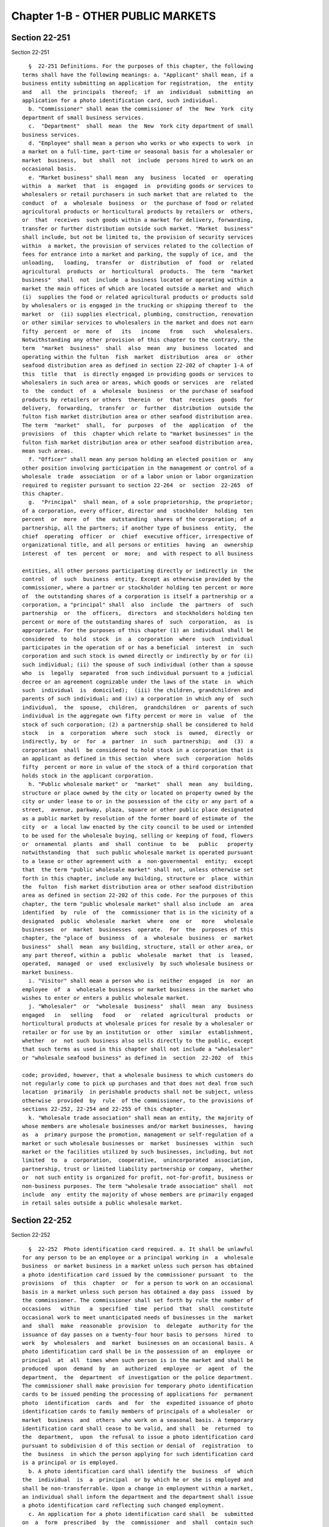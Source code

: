 Chapter 1-B - OTHER PUBLIC MARKETS
==================================

Section 22-251
--------------

Section 22-251 ::    
        
     
        §  22-251 Definitions. For the purposes of this chapter, the following
      terms shall have the following meanings: a. "Applicant" shall mean, if a
      business entity submitting an application for registration,  the  entity
      and   all  the  principals  thereof;  if  an  individual  submitting  an
      application for a photo identification card, such individual.
        b. "Commissioner" shall mean the commissioner of  the  New  York  city
      department of small business services.
        c.  "Department"  shall  mean  the  New  York city department of small
      business services.
        d. "Employee" shall mean a person who works or who expects to work  in
      a market on a full-time, part-time or seasonal basis for a wholesaler or
      market  business,  but  shall  not  include  persons hired to work on an
      occasional basis.
        e. "Market business" shall mean  any  business  located  or  operating
      within  a  market  that  is  engaged  in  providing goods or services to
      wholesalers or retail purchasers in such market that are related to  the
      conduct  of  a  wholesale  business  or  the purchase of food or related
      agricultural products or horticultural products by retailers or  others,
      or  that  receives  such goods within a market for delivery, forwarding,
      transfer or further distribution outside such market. "Market  business"
      shall include, but not be limited to, the provision of security services
      within  a market, the provision of services related to the collection of
      fees for entrance into a market and parking, the supply of ice, and  the
      unloading,   loading,  transfer  or  distribution  of  food  or  related
      agricultural  products  or  horticultural  products.  The  term  "market
      business"  shall  not  include  a business located or operating within a
      market the main offices of which are located outside a market and  which
      (i)  supplies the food or related agricultural products or products sold
      by wholesalers or is engaged in the trucking or shipping thereof to  the
      market  or  (ii) supplies electrical, plumbing, construction, renovation
      or other similar services to wholesalers in the market and does not earn
      fifty  percent  or  more  of   its   income   from   such   wholesalers.
      Notwithstanding any other provision of this chapter to the contrary, the
      term  "market  business"  shall  also  mean  any  business  located  and
      operating within the fulton  fish  market  distribution  area  or  other
      seafood distribution area as defined in section 22-202 of chapter 1-A of
      this  title  that  is directly engaged in providing goods or services to
      wholesalers in such area or areas, which goods or services  are  related
      to  the  conduct  of  a  wholesale  business  or the purchase of seafood
      products by retailers or others  therein  or  that  receives  goods  for
      delivery,  forwarding,  transfer  or  further  distribution  outside the
      fulton fish market distribution area or other seafood distribution area.
      The term  "market"  shall,  for  purposes  of  the  application  of  the
      provisions  of  this  chapter which relate to "market businesses" in the
      fulton fish market distribution area or other seafood distribution area,
      mean such areas.
        f. "Officer" shall mean any person holding an elected position or  any
      other position involving participation in the management or control of a
      wholesale  trade  association  or of a labor union or labor organization
      required to register pursuant to section 22-264  or  section  22-265  of
      this chapter.
        g.  "Principal"  shall mean, of a sole proprietorship, the proprietor;
      of a corporation, every officer, director and  stockholder  holding  ten
      percent  or  more  of  the  outstanding  shares of the corporation; of a
      partnership, all the partners; if another type of business  entity,  the
      chief  operating  officer  or  chief  executive officer, irrespective of
      organizational title, and all persons or entities  having  an  ownership
      interest  of  ten  percent  or  more;  and  with respect to all business
    
      entities, all other persons participating directly or indirectly in  the
      control  of  such  business  entity. Except as otherwise provided by the
      commissioner, where a partner or stockholder holding ten percent or more
      of  the outstanding shares of a corporation is itself a partnership or a
      corporation, a "principal" shall  also  include  the  partners  of  such
      partnership  or  the  officers,  directors  and stockholders holding ten
      percent or more of the outstanding shares of  such  corporation,  as  is
      appropriate. For the purposes of this chapter (1) an individual shall be
      considered  to  hold  stock  in  a  corporation  where  such  individual
      participates in the operation of or has a beneficial  interest  in  such
      corporation and such stock is owned directly or indirectly by or for (i)
      such individual; (ii) the spouse of such individual (other than a spouse
      who  is  legally  separated  from such individual pursuant to a judicial
      decree or an agreement cognizable under the laws of the state  in  which
      such  individual  is  domiciled);  (iii) the children, grandchildren and
      parents of such individual; and (iv) a corporation in which any of  such
      individual,  the  spouse,  children,  grandchildren  or  parents of such
      individual in the aggregate own fifty percent or more in  value  of  the
      stock of such corporation; (2) a partnership shall be considered to hold
      stock   in  a  corporation  where  such  stock  is  owned,  directly  or
      indirectly, by  or  for  a  partner  in  such  partnership;  and  (3)  a
      corporation  shall  be considered to hold stock in a corporation that is
      an applicant as defined in this section  where  such  corporation  holds
      fifty  percent or more in value of the stock of a third corporation that
      holds stock in the applicant corporation.
        h. "Public wholesale market" or  "market"  shall  mean  any  building,
      structure or place owned by the city or located on property owned by the
      city or under lease to or in the possession of the city or any part of a
      street,  avenue, parkway, plaza, square or other public place designated
      as a public market by resolution of the former board of estimate of  the
      city  or  a local law enacted by the city council to be used or intended
      to be used for the wholesale buying, selling or keeping of food, flowers
      or  ornamental  plants  and  shall  continue  to  be   public   property
      notwithstanding  that  such public wholesale market is operated pursuant
      to a lease or other agreement with  a  non-governmental  entity;  except
      that  the term "public wholesale market" shall not, unless otherwise set
      forth in this chapter, include any building, structure or  place  within
      the  fulton  fish market distribution area or other seafood distribution
      area as defined in section 22-202 of this code. For the purposes of this
      chapter, the term "public wholesale market" shall also include  an  area
      identified  by  rule  of  the  commissioner that is in the vicinity of a
      designated  public  wholesale  market  where  one  or   more   wholesale
      businesses  or  market  businesses  operate.  For  the  purposes of this
      chapter, the "place of  business  of  a  wholesale  business  or  market
      business"  shall  mean  any building, structure, stall or other area, or
      any part thereof, within a  public  wholesale  market  that  is  leased,
      operated,  managed  or  used  exclusively  by such wholesale business or
      market business.
        i. "Visitor" shall mean a person who is  neither  engaged  in  nor  an
      employee  of  a  wholesale business or market business in the market who
      wishes to enter or enters a public wholesale market.
        j. "Wholesaler"  or  "wholesale  business"  shall  mean  any  business
      engaged   in   selling   food   or   related  agricultural  products  or
      horticultural products at wholesale prices for resale by a wholesaler or
      retailer or for use by an institution or  other  similar  establishment,
      whether  or  not such business also sells directly to the public, except
      that such terms as used in this chapter shall not include a "wholesaler"
      or "wholesale seafood business" as defined in  section  22-202  of  this
    
      code; provided, however, that a wholesale business to which customers do
      not regularly come to pick up purchases and that does not deal from such
      location  primarily  in perishable products shall not be subject, unless
      otherwise  provided  by  rule  of the commissioner, to the provisions of
      sections 22-252, 22-254 and 22-255 of this chapter.
        k. "Wholesale trade association" shall mean an entity, the majority of
      whose members are wholesale businesses and/or market businesses,  having
      as  a  primary purpose the promotion, management or self-regulation of a
      market or such wholesale businesses or  market  businesses  within  such
      market or the facilities utilized by such businesses, including, but not
      limited  to  a  corporation,  cooperative,  unincorporated  association,
      partnership, trust or limited liability partnership or company,  whether
      or  not such entity is organized for profit, not-for-profit, business or
      non-business purposes. The term "wholesale trade association" shall  not
      include  any  entity the majority of whose members are primarily engaged
      in retail sales outside a public wholesale market.
    
    
    
    
    
    
    

Section 22-252
--------------

Section 22-252 ::    
        
     
        §  22-252  Photo identification card required. a. It shall be unlawful
      for any person to be an employee or a principal working in  a  wholesale
      business  or market business in a market unless such person has obtained
      a photo identification card issued by the commissioner pursuant  to  the
      provisions  of  this  chapter  or  for a person to work on an occasional
      basis in a market unless such person has obtained a day pass  issued  by
      the commissioner. The commissioner shall set forth by rule the number of
      occasions   within   a  specified  time  period  that  shall  constitute
      occasional work to meet unanticipated needs of businesses in the  market
      and  shall  make  reasonable  provision  to  delegate  authority for the
      issuance of day passes on a twenty-four hour basis to persons  hired  to
      work  by  wholesalers  and  market  businesses on an occasional basis. A
      photo identification card shall be in the possession of an  employee  or
      principal  at  all  times when such person is in the market and shall be
      produced  upon  demand  by  an  authorized  employee  or  agent  of  the
      department,  the  department  of investigation or the police department.
      The commissioner shall make provision for temporary photo identification
      cards to be issued pending the processing of applications for  permanent
      photo  identification  cards  and  for  the  expedited issuance of photo
      identification cards to family members of principals of a wholesaler  or
      market  business  and  others  who work on a seasonal basis. A temporary
      identification card shall cease to be valid, and shall  be  returned  to
      the  department,  upon  the refusal to issue a photo identification card
      pursuant to subdivision d of this section or denial of  registration  to
      the  business  in which the person applying for such identification card
      is a principal or is employed.
        b. A photo identification card shall identify the  business  of  which
      the  individual  is  a  principal  or by which he or she is employed and
      shall be non-transferrable. Upon a change in employment within a market,
      an individual shall inform the department and the department shall issue
      a photo identification card reflecting such changed employment.
        c. An application for a photo identification card shall  be  submitted
      on  a  form  prescribed  by  the  commissioner  and  shall  contain such
      information  as  the  commissioner  shall  determine  is  necessary   to
      establish  the  identity  and  background  of  the  applicant.  A person
      required by this chapter to possess a photo  identification  card  shall
      inform  the  commissioner  of  any  subsequent  material  change  in the
      information provided on such application, including but not  limited  to
      arrests and/or criminal convictions.
        d.  Notwithstanding  any  other  provision  of this section, where the
      commissioner has reasonable cause to believe that  an  applicant  for  a
      photo  identification  card lacks good character, honesty and integrity,
      the commissioner may require that such applicant  be  fingerprinted  and
      provide  to  the commissioner the information set forth in subdivision a
      of section 22-259 of this  chapter.  The  commissioner  may  thereafter,
      after  notice  and  opportunity  to  be  heard,  refuse to issue a photo
      identification card for the reasons set forth in subdivision b  of  such
      section.
        e. If at any time subsequent to the issuance of a photo identification
      card,  the  commissioner has reasonable cause to believe that the holder
      thereof does not possess good  character,  honesty  and  integrity,  the
      commissioner  may require such person to be fingerprinted and to provide
      the background information required by subdivision a of  section  22-259
      of  this  chapter  and  may,  after  notice and opportunity to be heard,
      revoke such photo identification card  for  the  reasons  set  forth  in
      subdivision b of such section.
    
    
    
    
    
    
    

Section 22-253
--------------

Section 22-253 ::    
        
     
        §  22-253 Registration required for wholesalers and market businesses.
      a. No person shall conduct a wholesale business or a market business  in
      a  public  wholesale  market  unless  such  person  has  registered such
      business with the commissioner and has obtained  a  registration  number
      for   such   business   from  the  commissioner.  Application  for  such
      registration shall be made upon a form prescribed  by  the  commissioner
      containing   such   information  as  the  commissioner  shall  determine
      appropriately identifies and demonstrates the fitness of  the  wholesale
      business  or  market  business.  A  registration  number  shall  not  be
      transferable. A person conducting  a  wholesale  business  or  a  market
      business  shall  not sublease or assign to another person any portion of
      any premises in the market occupied or utilized by such business  unless
      such  proposed  sublessee or assignee has registered with and obtained a
      registration  number  from  the  commissioner.  The  commissioner  shall
      establish by rule a procedure for the preliminary review of registration
      applications  for  businesses  not previously operating in a market that
      are considering the  purchase  of  a  wholesale  business  or  a  market
      business,  and  for the expedited completion of registration review upon
      entry into a  purchase  and  sale  agreement.  A  business  required  to
      register  pursuant  to this section shall inform the commissioner of any
      change in the ownership composition  of  the  business,  the  arrest  or
      criminal  conviction  of  any  principal  of  the business, or any other
      material change in the information  submitted  on  the  application  for
      registration within thirty calendar days thereof.
        b. (i) Notwithstanding any provision of this chapter, the commissioner
      may,  when  there  is reasonable cause to believe that any or all of the
      principals of an applicant  for  registration  lack(s)  good  character,
      honesty  and  integrity, require that such principal(s) be fingerprinted
      and provide to the commissioner the information set forth in subdivision
      a of section 22-259 of this chapter,  and  may,  after  notice  and  the
      opportunity  to  be  heard,  refuse  to  register such applicant for the
      reasons set forth in subdivision b of such section.
        (ii) If at any time subsequent to  the  registration  of  a  wholesale
      business  or  market  business, the commissioner has reasonable cause to
      believe that any or all of the principals of such wholesale business  or
      market  business  do  not possess good character, honesty and integrity,
      the commissioner may require that such principal(s) be fingerprinted and
      provide the background information required by subdivision a of  section
      22-259  of  this chapter and may, after notice and the opportunity to be
      heard, revoke the registration of  such  wholesale  business  or  market
      business for the reasons set forth in subdivision b of such section.
        (iii)  At any time subsequent to the conduct of an investigation of an
      applicant for registration or a registrant pursuant to paragraph (i)  or
      paragraph   (ii)   of   this   subdivision  that  has  produced  adverse
      information, the commissioner may require as a condition of issuance  or
      the  continuance of a registration that the wholesale business or market
      business enter into a contract with an independent auditor  approved  or
      selected  by the commissioner. Such contract, the cost of which shall be
      paid by the registrant, shall provide that the auditor  investigate  the
      activities  of the wholesale business or market business with respect to
      compliance  with  the  provisions  of  this  chapter,  other  applicable
      federal, state and local laws and such other matters as the commissioner
      shall  determine.  The  contract  shall provide further that the auditor
      report the findings of such monitoring and investigation in a manner  to
      be  prescribed  by  the  commissioner  to the commissioner on a periodic
      basis.
        (iv) A  wholesale  business  or  market  business  shall  provide  the
      commissioner  with  notice of at least ten business days of the proposed
    
      addition of a new principal to  such  business  and  shall  provide  the
      commissioner with such information concerning such proposed principal as
      is  set  forth  in the rules promulgated by the commissioner pursuant to
      section  22-266  of  this chapter. The commissioner may waive or shorten
      such period upon a showing  that  there  exists  a  bona  fide  business
      requirement  therefor.  Except  where the commissioner determines within
      such period, based on information available to  him  or  her,  that  the
      addition  of  such  new  principal  may  have  a  result inimical to the
      purposes of this chapter, such wholesaler or  market  business  may  add
      such new principal pending the completion of review by the commissioner.
      Such  wholesale  business  or  market  business  shall  be  afforded  an
      opportunity to demonstrate to the commissioner that the addition of such
      new principal pending completion of such review would not have a  result
      inimical   to   the  purposes  of  this  chapter.  If  the  commissioner
      determines, following completion of such  review,  that  such  principal
      lacks  good  character,  honesty  and  integrity, the registration shall
      cease to be valid if the commissioner determines that such principal has
      failed to divest his or her interest,  or  to  discontinue  his  or  her
      involvement  in  the  business of such business or both, as the case may
      be, within the time period prescribed by the commissioner.
        c. The department shall maintain and publish a list of all wholesalers
      and market businesses that are registered with the commissioner together
      with the registration numbers of such wholesalers and market businesses.
      The department shall make such list available  to  suppliers,  shippers,
      truckers  and  any  member of the public who requests it and shall, upon
      request, verify to suppliers, shippers and truckers whether  a  business
      is currently registered with the commissioner.
    
    
    
    
    
    
    

Section 22-254
--------------

Section 22-254 ::    
        
     
        §  22-254  Conduct  of wholesale businesses and market businesses. The
      commissioner shall establish by rule measures governing the  conduct  of
      wholesale  businesses  and  market  businesses  in  the public wholesale
      markets, including but not limited to: (i) requirements  that  wholesale
      businesses  maintain and supply their registration numbers to suppliers,
      and shippers and truckers; (ii) requirements for the disposal  of  waste
      and  other  sanitary  measures;  (iii) appropriate insurance and bonding
      requirements; (iv) provisions requiring  the  maintenance  of  financial
      statements,  records,  ledgers,  receipts,  bills and such other written
      records as the commissioner  determines  are  necessary  or  useful  for
      carrying  out  the  purposes  of  this  chapter.  Such  records shall be
      maintained for a  period  of  time  not  to  exceed  five  years  to  be
      determined  by  rule  by  the commissioner, provided, however, that such
      rule may provide that the commissioner may, in specific instances at his
      or her discretion, require that records be maintained for  a  period  of
      time exceeding such five years. Such records shall be made available for
      inspection  and  audit  at the request of the commissioner at either the
      registrant's place of business or at the offices of the department;  and
      (v)  such  other  rules  as  he or she deems necessary or appropriate to
      effectuate the provisions of this chapter.
    
    
    
    
    
    
    

Section 22-255
--------------

Section 22-255 ::    
        
     
        §  22-255 Visitor pass. The department or a designee of the department
      shall be authorized to issue a visitor pass as  a  requirement  for  any
      person  to enter a public wholesale market including but not limited to:
      retailers who enter the market to purchase products and their  employees
      and  temporary  employees;  and,  subject  to  the provisions of section
      22-264 of this chapter, officers and business agents of labor unions  or
      organizations  covered  by such section and officers and business agents
      of the affiliates thereof, including international unions,  pension  and
      welfare funds and others. Such pass shall be in a form prescribed by the
      commissioner, may contain a photograph of such person and shall indicate
      the reason the person is visiting the market, whether such person visits
      the market on a regular basis or, in the event that such person does not
      regularly visit the market, the date for which such pass shall be valid.
      The  commissioner  may  provide  for  the  issuance of permanent visitor
      passes to those persons who regularly visit a market, and shall  provide
      for the expeditious issuance of passes at the market entrance to persons
      wishing  to  enter  the  market  on a single or occasional basis. A pass
      shall be in possession of such person at all times when such  person  is
      in  the  market  and  shall be worn and visible in compliance with rules
      promulgated by the commissioner  pursuant  to  section  22-266  of  this
      chapter.  The  department  or,  at  the  direction  of the department, a
      designee of the department, shall be authorized to deny a  visitor  pass
      and  entry  into  a market to any person whose presence may constitute a
      threat to the orderly operation of a market or who has failed to provide
      the identifying information required by the commissioner or the designee
      of the commissioner. The provisions of this section shall not  apply  to
      any  public wholesale market to which access by the public has routinely
      been permitted without control, restriction or other regulation  for  no
      less  than  a  year  directly  preceding  the  effective  date  of  this
      provision; provided, however,  that  the  commissioner  may  apply  such
      provisions   upon   a   determination  that  an  emergency  exists  that
      necessitates the temporary restriction of access to such a  market.  For
      the  purposes of this section, a "designee of the department" shall mean
      an agency of the city or, in  the  discretion  of  the  commissioner,  a
      wholesaler  cooperative or similar organization. Nothing in this section
      shall be construed  to  permit  the  denial  of  a  visitor  pass  to  a
      representative  of  a  labor  union or labor organization solely because
      such person seeks to engage in  the  lawful  exercise  within  a  public
      wholesale  market  of  an activity protected under the provisions of the
      National Labor Relations Act, 29 U.S.C. § 141 et  seq.,  including,  but
      not  limited  to,  the  lawful  picketing  of  a  place of business of a
      wholesale business or market business in connection  with  a  legitimate
      labor  dispute,  except  as may otherwise be prohibited by law. However,
      such person shall not impede any  reasonable  measure  undertaken  by  a
      police  officer  or  authorized  employee  of the department intended to
      control vehicle and pedestrian  traffic  within  such  public  wholesale
      market  or  upon  any  street,  avenue,  parkway, plaza, square or other
      public place designated as  a  public  market.  The  commissioner  shall
      consult  with  the commissioner of labor relations prior to reaching any
      determination that an activity be a representative of a labor  union  or
      organization is not lawful under the National Labor Relations Act.
    
    
    
    
    
    
    

Section 22-256
--------------

Section 22-256 ::    
        
     
        § 22-256 Fees. The commissioner shall by rule establish fees for photo
      identification  cards, for registration and the renewal of registration,
      and for visitor passes  issued  pursuant  to  this  chapter  in  amounts
      sufficient  to  compensate  the  city  for the administrative expense of
      issuance of such photo identification cards,  of  registration  and  the
      inspections  and  other  activities  related thereto, and of issuance of
      visitor passes. Such rule may provide that a designee of the  department
      perform  administrative  functions  related  to  the  issuance  of photo
      identification cards or the issuance of visitor  passes  and  that  such
      designee  may,  with  the approval of the commissioner, impose a fee for
      the performance of such functions. For  the  purposes  of  this  section
      "designee of the department" shall mean an agency of the city or, in the
      discretion  of  the  commissioner,  a  wholesaler cooperative or similar
      organization. Registration pursuant to this chapter shall be  valid  for
      three  years.  A  wholesale  business  or  a  market  business  shall be
      responsible for the payment of any fee  imposed  by  this  section  with
      respect  to an employee of such business or any person seeking to become
      an employee of such business.
    
    
    
    
    
    
    

Section 22-257
--------------

Section 22-257 ::    
        
     
        §  22-257  Liability for violations. a. A wholesale business or market
      business required by this chapter to be registered with the commissioner
      shall be liable for a  violation  committed  by  any  of  its  officers,
      employees  and/or  agents acting within the scope of their employment of
      any of the provisions of this chapter or any rules promulgated  pursuant
      thereto.
        b.  In  any  civil  action  or  administrative  proceeding  against an
      employee of a wholesale business or market business for a  violation  of
      this  chapter  or any rules promulgated pursuant thereto, it shall be an
      affirmative defense that the employee was acting within the scope of his
      or her employment when the action or actions  constituting  the  alleged
      violation  were committed and that such action or actions were committed
      pursuant to an instruction given to  such  employee  by  such  wholesale
      business  or  market  business  or by any principal, officer or agent of
      such business, provided, however, that this  subdivision  shall  not  be
      applicable  to  a  violation of section 22-252 or section 22-262 of this
      chapter and any rules promulgated pursuant thereto.
    
    
    
    
    
    
    

Section 22-258
--------------

Section 22-258 ::    
        
     
        §  22-258  Penalties. a. Except as otherwise provided in subdivision b
      of this section, any person who violates any provision of  this  chapter
      or  any  of  the  rules  promulgated  hereto shall be liable for a civil
      penalty which shall not  exceed  ten  thousand  dollars  for  each  such
      violation.   Such civil penalty may be recovered in a civil action or in
      a  proceeding  before  the  environmental   control   board   or   other
      administrative tribunal of competent jurisdiction.
        b.(i)  Any  person  who  violates  the  requirement  to obtain a photo
      identification card or to  register  a  business  contained  in  section
      22-252  or section 22-253 of this chapter or who violates section 22-262
      of this chapter shall, upon conviction thereof, be subject to a criminal
      fine for each violation of not more than ten thousand dollars  for  each
      day  of  such  violation or by imprisonment not exceeding six months, or
      both; and any such person shall be subject to a  civil  penalty  of  not
      more  than  five  thousand  dollars for each day of such violation to be
      recovered in a civil  action  or  proceeding  before  the  environmental
      control   board   or   other   administrative   tribunal   of  competent
      jurisdiction.
        (ii) The corporation counsel is authorized to commence a civil  action
      on  behalf  of  the the city for injunctive relief to restrain or enjoin
      any violation of this chapter and for civil penalties.
    
    
    
    
    
    
    

Section 22-259
--------------

Section 22-259 ::    
        
     
        §  22-259  Issuance  and  refusal  to  issue  registrations  and photo
      identification cards. a. Where the commissioner has reasonable cause  to
      believe than an applicant for registration pursuant to section 22-253 of
      this  chapter or an applicant for a photo identification card lacks good
      character, honesty and integrity, the commissioner may require that such
      applicant shall: (i) be fingerprinted by a person  designated  for  such
      purpose by the commissioner or the department of investigation and a fee
      shall  be  paid  which  shall  be  submitted to the division of criminal
      justice services and/or the federal  bureau  of  investigation  for  the
      purposes  of  obtaining  criminal  history  records; (ii) provide to the
      commissioner, upon a form prescribed by the commissioner and subject  to
      such  minimum  dollar  thresholds and other reporting limitations as the
      commissioner may establish by rule therein any of  the  following  items
      that  the  commissioner  determines  are  necessary  and  appropriate to
      evaluate the application of  such  applicant  for  registration  or  the
      application  of  such  person for a photo identification card, including
      but not limited to: (a) a listing of the  names  and  addresses  of  any
      persons  having a beneficial interest in the applicant for registration,
      the amount and nature of such interest and the acquisition cost;  (b)  a
      listing  of the names and addresses of all officers, directors, partners
      and stockholders holding more than ten percent of the outstanding shares
      of the business, and of the names and addresses of any manager or  other
      person  who  has  policy  or  financial decision-making authority in the
      business of an applicant for registration; (c) a listing of the  amounts
      in  which  such  applicant  is  indebted,  including  mortgages  on real
      property, and the names and addresses of all persons to whom such  debts
      are  owed;  (d)  a listing of such applicant's real property holdings or
      mortgage or other interest in real property held by such applicant other
      than a primary residence and the names and addresses of all co-owners of
      such interest; (e) a listing of mortgages,  loans,  and  instruments  of
      indebtedness  held  by  such applicant, the amount of such debt, and the
      names and addresses of all such debtors; (f) the name and address of any
      business in which such applicant  holds  an  equity  or  debt  interest,
      excluding any interest in publicly traded stocks or bonds; (g) the names
      and  addresses  of  all persons or entities from whom such applicant has
      received gifts valued at more than one thousand dollars in  any  of  the
      past three years, and the names of all persons or entities excluding any
      organization  recognized  by  the Internal Revenue Service under section
      501(c)(3) of the Internal Revenue Code to whom such applicant has  given
      such gifts in any of the past three years; (h) a listing of all criminal
      convictions, in any jurisdiction, of the applicant; (i) a listing of all
      pending  civil  or  criminal actions to which such applicant is a party;
      (j) a  listing  of  any  determination  by  a  federal,  state  or  city
      regulatory   agency  of  a  violation  by  such  applicant  of  laws  or
      regulations relating to the conduct of the applicant's business;  (k)  a
      listing  of  any criminal or civil investigation by a federal, state, or
      local prosecutorial agency, investigative agency or regulatory agency of
      which the applicant has or should  have  knowledge,  in  the  five  year
      period  preceding  the application, wherein such applicant has: (A) been
      the subject of such investigation, or (B) received a subpoena  requiring
      the  production  of  documents  or  information  in connection with such
      investigation; (l) where applicable, a certification that the  applicant
      has  paid  all  federal,  state,  and  local income taxes related to the
      applicant's business for which the  applicant  is  responsible  for  the
      three  tax  years preceding the date of the application or documentation
      that the applicant is contesting such taxes in  a  pending  judicial  or
      administrative proceeding; (m) a statement authorizing the department to
      verify  with federal, state and local taxing authorities, to the maximum
    
      extent permitted by  law,  the  facts  contained  in  the  certification
      submitted  pursuant  to  subparagraph  (l)  of this paragraph; (n) where
      applicable, the names and addresses of the principals of any predecessor
      wholesale  business  or  market  business of the applicant; and (o) such
      additional information concerning good character, honesty and  integrity
      that  the  commissioner  may  deem appropriate and reasonable; and (iii)
      appear to be interviewed by  the  department  of  investigation  or  the
      department.  The  commissioner  may  require  that fees be paid by or on
      behalf of such applicants to cover the expenses  of  fingerprinting  and
      background  investigations  provided  for in this subdivision as are set
      forth in the rules promulgated pursuant to section 22-266 of this  code.
      A  wholesale  business or a market business shall be responsible for the
      payment of any fee imposed by this section with respect to  an  employee
      of  such  business  or  any person seeking to become an employee of such
      business.
        b. The commissioner may, after notice and the opportunity to be heard,
      refuse to register an applicant or issue a photo identification card  to
      a  person  who  lacks good character, honesty and integrity. Such notice
      shall  specify  the  reasons  for   such   refusal.   In   making   such
      determination, the commissioner may consider, but not be limited to: (i)
      failure  by  such applicant or person to provide truthful information in
      connection with the application; (ii) a pending indictment  or  criminal
      action  against  such  applicant  or person for a crime which under this
      subdivision would provide a basis for the refusal of such  registration,
      or  a  pending civil or administrative action to which such applicant or
      person is a party and which directly relates to the fitness  to  conduct
      the  business  or  perform  the work for which the registration or photo
      identification card is sought, in which cases the commissioner may defer
      consideration of an application until a decision has been reached by the
      court or administrative tribunal before which such  action  is  pending;
      (iii)  conviction  of  such applicant or person for a crime which, under
      article 23-A of the correction law, bears a relationship to the  fitness
      of  such  applicant or person to conduct a business or work in a market;
      (iv) commission of a racketeering activity or association with a  person
      who  has  been  convicted for a racketeering activity when the applicant
      knew or should have known of such activity, including, but  not  limited
      to,  an  offense  listed  in subdivision one of section nineteen hundred
      sixty-one of the Racketeer Influenced and Corrupt Organizations  statute
      (18 U.S.C. § 1961 et seq) or for an offense listed in subdivision one of
      section  460.10  of  the penal law, as such statutes may be amended from
      time to time, or the equivalent offense under  the  laws  of  any  other
      jurisdiction;  (v)  association  with  any  member  or  associate  of an
      organized crime group as identified by a  federal,  state  or  city  law
      enforcement  or investigative agency when the applicant for registration
      or photo identification card knew or should have known of the  organized
      crime associations of such person; (vi) a principal of the applicant was
      a principal in a predecessor wholesale business or market business where
      the  commissioner  would  be  authorized  to  deny  registration to such
      predecessor business pursuant to this subdivision; or (vii) in the  case
      of  an  applicant business, failure to pay any tax, fine, penalty or fee
      related to  the  applicant's  business  for  which  liability  has  been
      admitted  by  the person liable therefor, or for which judgment has been
      entered by a court or administrative tribunal of competent  jurisdiction
      and  such  judgment  has not been stayed. An applicant may submit to the
      commissioner any material or explanation which such  applicant  believes
      demonstrates  that  information  submitted  pursuant to this subdivision
      does not reflect adversely upon the applicant's good character,  honesty
      and integrity.
    
        c.  The  commissioner  may  require  that  an applicant business shall
      submit  such  information  as  the  commissioner  deems   necessary   to
      demonstrate  the  financial  responsibility of such applicant to conduct
      the activity for which such registration is required, and may refuse  to
      register any applicant who has not, in the commissioner's determination,
      demonstrated such financial responsibility.
        d.  The  commissioner  may  refuse  to  register  or  to issue a photo
      identification card to a person when such applicant has knowingly failed
      to  provide  the  information  and/or  documentation  required  by   the
      commissioner  pursuant to this chapter or any rules promulgated pursuant
      thereto or who has otherwise failed to demonstrate eligibility for  such
      registration  or  photo  identification  card  under this chapter or any
      rules promulgated pursuant thereto.
        e. The commissioner may  refuse  to  register  or  to  issue  a  photo
      identification  card to a person when such applicant: (i) was previously
      issued a registration or a photo identification card under this  chapter
      and such registration or card was revoked or not renewed pursuant to the
      provisions  of this chapter or any rules promulgated hereto; or (ii) has
      been determined to have committed any of the acts which would be a basis
      for  the  suspension  or  revocation  of   registration   or   a   photo
      identification  card  pursuant  to this chapter or any rules promulgated
      hereto.
        f. For the purposes of this section: "predecessor  wholesale  business
      or  market  business" shall mean a wholesale business or market business
      in which one or more principals of the applicant were principals in  the
      five  year  period  preceding  the  application;  and,  in  relation  to
      investigations of employees pursuant to section 22-252 of this  chapter,
      the  term "applicant" shall be deemed to apply to employees or agents of
      an applicant for registration.
    
    
    
    
    
    
    

Section 22-260
--------------

Section 22-260 ::    
        
     
        §   22-260   Revocation   or   suspension  of  registration  or  photo
      identification card. In addition to the penalties  provided  in  section
      22-258  of  this  code,  the  commissioner  may revoke a temporary photo
      identification card, and after notice and hearing revoke  or  suspend  a
      registration  issued  pursuant  to  section  22-253 of this chapter or a
      photo identification card when the registrant or its officers, employees
      or agents or a person to whom such photo identification  card  has  been
      issued:  (i)  has  been  found to be in violation of this chapter or any
      rules promulgated pursuant thereto; (ii) has repeatedly failed  to  obey
      lawful orders of representatives of the department; (iii) in the case of
      a person who works in the market and holds an office in a labor union or
      labor  organization,  or in a wholesale trade association, has failed to
      obey a commissioner's order of disqualification from holding such office
      pursuant to subdivision c of section 22-264 or subdivision c of  section
      22-265  of  this  chapter; (iv) has continued to employ a person who has
      failed to obey a commissioner's order of disqualification  from  holding
      office  in  a  labor organization or labor union or a trade association;
      (v) has failed to pay any fines or civil penalties imposed  pursuant  to
      this  chapter  or  the  rules promulgated pursuant hereto; (vi) has been
      found in persistent or substantial  violation  of  any  city,  state  or
      federal  laws,  rules  or regulations regarding the improper handling of
      food, or any laws prohibiting deceptive, unfair, or unconscionable trade
      practices; (vii) has been found by the commissioner, after consideration
      of the factors set forth in subdivision b  of  section  22-259  of  this
      chapter  to  lack good character, honesty and integrity; (viii) has been
      found to have made any false statement or any misrepresentation as to  a
      material  fact  in the application or accompanying papers upon which the
      issuance or renewal of the registration or photo identification card was
      based; or (ix) has failed to notify  the  commissioner  as  required  by
      subdivision  b  of  section 22-252 or subdivision a of section 22-253 of
      this code of any change in the ownership interest  of  the  business  or
      other material change in the information required on the application for
      such  registration  or  photo  identification  card, or of the arrest or
      criminal conviction of the registrant or any of  his  or  her  officers,
      employees or agents of which the registrant had knowledge or should have
      known.  Nothing  in  this  section  shall  be  construed  to  permit the
      revocation of a photo identification card of an employee who is a member
      of a labor union or labor organization solely for the reason  that  such
      person  has  sought  to  engage  in  the lawful exercise within a public
      wholesale market of an activity protected under the  provisions  of  the
      National  Labor  Relations Act, 29 U.S.C. § 141 et seq. The commissioner
      shall consult with the commissioner of labor relations prior to reaching
      any determination that an activity by a representative of a labor  union
      or  labor  organization is not lawful under the National Labor Relations
      Act.
    
    
    
    
    
    
    

Section 22-261
--------------

Section 22-261 ::    
        
     
        § 22-261 Emergency suspension of registration and photo identification
      card.  Notwithstanding  any  other  provision  of  this chapter or rules
      promulgated thereto, the commissioner may, if he or she  has  reasonable
      cause  to  believe that the operation of any business or the presence of
      any person in a public wholesale market creates an  imminent  danger  to
      life  or  property or to the orderly and lawful operation of the market,
      or that there has likely been false or fraudulent information  submitted
      in  an  application made pursuant to this chapter, immediately suspend a
      registration or a permanent photo identification card  without  a  prior
      hearing,  provided  that provision shall be made for an immediate appeal
      of such suspension to a deputy commissioner of the department who  shall
      determine   such   appeal  forthwith.  In  the  event  that  the  deputy
      commissioner upholds the suspension, an opportunity for a hearing  shall
      be  provided  on  an expedited basis, within a period not to exceed four
      business days and the commissioner shall issue a final determination  no
      later  than four business days following the conclusion of such hearing;
      and provided further that the commissioner may, upon  application  by  a
      business  whose registration has been suspended, permit such business to
      remain in the market for such time as is  necessary  to  allow  for  the
      expeditious  sale, consignment or removal of a perishable product if, in
      the commissioner's best judgment, such permission is consistent with the
      orderly operation and safety of the  market.  Nothing  in  this  section
      shall  be  construed  to  permit  the  emergency  suspension  of a photo
      identification card of an employee who is a member of a labor  union  or
      labor  organization solely for the reason that such person is seeking or
      has sought to engage in the lawful exercise within  a  public  wholesale
      market  of an activity protected by the provisions of the National Labor
      Relations Act, 29 U.S.C. §141 et seq.  The  commissioner  shall  consult
      with   the  commissioner  of  labor  relations  prior  to  reaching  any
      determination that an activity by a representative of a labor  union  or
      labor organization is not lawful under the National Labor Relations Act.
    
    
    
    
    
    
    

Section 22-262
--------------

Section 22-262 ::    
        
     
        §   22-262   Surrender   of   registration   certificate   and   photo
      identification  card  and  cessation  of  use  of  registration  number.
      Suspension  or  revocation of a registration shall require the immediate
      surrender to the commissioner of the registration  certificate  and  all
      photo  identification  cards  issued  for  employees  of the registrant.
      Suspension or revocation  of  a  registration  shall  also  require  the
      immediate  cessation  of  use  of  a  registration number. Suspension or
      revocation  of  a  photo  identification  card  or   discontinuance   of
      employment  in  the market shall require the immediate surrender of such
      identification card.  Violation of the provisions of  this  section  may
      result  in  revocation  of the registration or photo identification card
      where such registration or identification card is under suspension or in
      criminal or civil penalties as provided  in  subdivision  b  of  section
      22-258 of this chapter.
    
    
    
    
    
    
    

Section 22-262.1
----------------

Section 22-262.1 ::    
        
     
        §  22-262.1  Seizure;  forfeiture. a. Any police officer or authorized
      officer or employee of the department may, upon service of a  notice  of
      violation or criminal summons upon the owner or operator of a vehicle or
      other  property  or equipment, seize such vehicle or such other property
      or equipment which such police officer or authorized officer or employee
      has reasonable cause to believe is being used in connection with an  act
      constituting  a  violation  of  subdivision  a of section 22-253 of this
      chapter where such vehicle or other  property  or  equipment  is  owned,
      leased  or  rented  by  a  person  subject  to  the  provisions  of such
      subdivision or such vehicle or other property or equipment is owned by a
      person other than an employee and is used directly by a  person  subject
      to  the  provisions  of  such  subdivision.  Any  vehicle,  property  or
      equipment seized pursuant to this subdivision shall  be  delivered  into
      the  custody  of  the  department  or  other appropriate agency. Where a
      notice of violation  has  been  served,  a  hearing  to  adjudicate  the
      violation  underlying the seizure shall be held before the environmental
      control board within five business days after the seizure and such board
      shall render a decision within five business days after  the  conclusion
      of  the  hearing. Where a criminal summons has been served, a hearing to
      adjudicate the violation underlying the seizure shall be held  before  a
      court  of  competent  jurisdiction.  In the event that such court or the
      environmental control board determines that there has been no violation,
      the vehicle, property or equipment that was  seized  shall  be  released
      forthwith  to  the  owner  or any person authorized by the owner to take
      possession of such vehicle, property or equipment.
        b. Except as otherwise provided in subdivision a of  this  section  or
      where  notice  has been given that forfeiture will be sought pursuant to
      paragraph (ii) of subdivision e of this  section,  a  vehicle  or  other
      property  or  equipment seized pursuant to subdivision a of this section
      shall be released upon payment of a fine or civil  penalty  imposed  for
      the  violation  underlying  the  seizure  and  the  costs of removal and
      storage as set forth in the rules of the department. Where an action  or
      a proceeding relating to the violation underlying the seizure is pending
      in  a  court  of  competent jurisdiction or an administrative proceeding
      before the environmental control board, the vehicle or other property or
      equipment shall be released upon posting of a  bond  or  other  form  of
      security sufficient to cover the maximum fine or civil penalty which may
      be imposed for such violation and the costs of removal and storage.
        c.  Where  a  court  of  competent  jurisdiction  or the environmental
      control board makes a finding that the  vehicle  or  other  property  or
      equipment  has  not  been  used in connection with an act constituting a
      violation of subdivision a  of  section  22-253  of  this  chapter,  the
      vehicle  or  other  property or equipment shall be released forthwith to
      the owner or any person authorized by the owner to  take  possession  of
      such vehicle, property or equipment.
        d.  Any  vehicle  or  other  property  or  equipment that has not been
      claimed by the owner within ten business days  after  mailing  by  first
      class  mail  to  such  owner  of notice of a determination by a court of
      competent jurisdiction or by the environmental control board that  there
      has been no violation or that the vehicle or other property or equipment
      was  not used in connection with a violation of subdivision a of section
      22-253 of  this  chapter  shall  be  deemed  by  the  department  to  be
      abandoned.   Any   vehicle   unclaimed  under  the  provisions  of  this
      subdivision shall be disposed of by the department pursuant  to  section
      twelve  hundred  twenty-four of the vehicle and traffic law. Property or
      equipment other than a vehicle shall be disposed of by  sale  at  public
      auction  following  notice  by publication in the city record describing
      such property or equipment not less than ten business days prior to such
    
      sale. Such notice shall provide that the owner may reclaim such property
      or equipment until a date that shall be not  sooner  than  ten  business
      days from the date the notice is published.
        e.  (i)  in  addition  to  any  other  fines,  penalties, sanctions or
      remedies provided for in this chapter, a vehicle or  other  property  or
      equipment  which  has  been  seized  pursuant  to  subdivision a of this
      section and all rights, title and interest therein shall be  subject  to
      forfeiture  upon  notice and judicial determination thereof if the owner
      of such vehicle or other property or equipment has been found liable  by
      a  court of competent jurisdiction or the environmental control board on
      one or more prior  occasions  for  using  such  vehicle  or  such  other
      property or equipment in connection with an act constituting a violation
      of subdivision a of section 22-253 of this chapter.
        (ii)  A  forfeiture  proceeding  may  not  be  commenced more than ten
      business days after the receipt of a request by the owner for return  of
      the  vehicle, other property or equipment. If a forfeiture proceeding is
      not commenced within such ten day period, the property shall be returned
      to the owner upon payment of the fine or civil penalty imposed  and  the
      costs  of  removal and storage. A vehicle or other property or equipment
      which is the subject of such action shall remain in the custody  of  the
      department  or  other appropriate agency pending the final determination
      of the forfeiture action.
        (iii) Notice of the institution of  the  forfeiture  action  shall  be
      served  by first class mail on: (a) an owner of a vehicle at the address
      set forth in the records maintained by the department of motor vehicles,
      or for vehicles not  registered  in  New  York  state,  in  the  records
      maintained  by  the  state  of  registration;  (b) all persons holding a
      security interest in such vehicle which security interest has been filed
      with the department of motor vehicles  pursuant  to  the  provisions  of
      title  ten  of  the vehicle and traffic law, at the address set forth in
      the records of such department, or for vehicles not  registered  in  New
      York  state,  all  persons  who hold a security interest in such vehicle
      which security interest has been filed with such state  of  registration
      and  which persons are made known by such state to the department at the
      address provided by such state of registration; and (c) for property and
      equipment other than a  vehicle,  by  publication  in  the  city  record
      describing  such  property  or  equipment  and by notice served by first
      class mail to the address of the  person  from  whom  such  property  or
      equipment  was seized. Where such person is other than the owner of such
      property or equipment, notice shall be served by first class  mail  both
      to such person and to the owner of such property or equipment where such
      owner  is  known,  or can by reasonable effort, be ascertained or, where
      such owner is not known or cannot by reasonable effort  be  ascertained,
      to  the employer of the person from whom the property or other equipment
      was seized. Notice shall also be served  by  first  class  mail  to  any
      person  who holds a security interest in such property or equipment when
      the name and address of such person has been provided by  the  owner  of
      the  property  or  equipment  or  other person from whom the property or
      equipment was seized, or  is  otherwise  known  or  can,  by  reasonable
      effort, be ascertained.
        (iv)  Any owner who receives notice of the institution of a forfeiture
      action who wishes to claim an interest in the vehicle or other  property
      or equipment subject to forfeiture may assert a claim in such action for
      the   recovery  of  the  vehicle  or  other  property  or  equipment  or
      satisfaction of the owner's interest in such vehicle or  other  property
      or  equipment.  Any  person  with a security interest in such vehicle or
      property or equipment who receives notice  of  the  institution  of  the
      forfeiture  action  who  claims  an  interest  in  such vehicle or other
    
      property or equipment may assert a claim in such action for satisfaction
      of such person's security interest.
        (v)  Forfeiture  pursuant to this subdivision shall be made subject to
      the interest of a person who claims an interest in the vehicle or  other
      property  or  equipment  pursuant to paragraph (iv) of this subdivision,
      where such person  establishes  that:  (a)  the  use  of  such  vehicle,
      property or equipment in connection with an act constituting a violation
      of  subdivision  a  of section 22-253 of this chapter that was the basis
      for seizure occurred without the knowledge of such person,  or  if  such
      person  had  knowledge  of such use, that such person did not consent to
      such use by failing to do all that could reasonably have  been  done  to
      prevent  such  use,  and  that such person did not knowingly obtain such
      interest in the vehicle, property or equipment in  order  to  avoid  the
      forfeiture;  or (b) that the conduct that was the basis for such seizure
      was committed by any person other than such person claiming an  interest
      in  the vehicle, property or equipment while such vehicle was unlawfully
      in the possession  of  a  person  who  acquired  possession  thereof  in
      violation of the criminal laws of the United States or any state.
        (vi)  The  department,  after  judicial  determination  of forfeiture,
      shall, at its discretion, either: (a) retain such vehicle,  property  or
      equipment  for  the official use of the city; or (b) by public notice of
      at least five days, sell such forfeited vehicle, property  or  equipment
      at public sale. The net proceeds of any such sale shall be paid into the
      general fund of the city.
        (vii) In any forfeiture action commenced pursuant to this subdivision,
      where  the  court  awards  a  sum  of  money  to  one or more persons in
      satisfaction of such person's or  persons'  interest  in  the  forfeited
      vehicle, property or equipment, the total amount awarded to satisfy such
      interest or interests shall not exceed the amount of the net proceeds of
      the sale of the forfeited vehicle, property or equipment after deduction
      of  the  lawful  expenses incurred by the city, including the reasonable
      costs of removal and storage between the time of seizure and the date of
      sale.
        (viii) For purposes of this section, the term  "owner"  of  a  vehicle
      shall  mean  an owner as defined in section one hundred twenty-eight and
      in subdivision three of section three hundred eight of the  vehicle  and
      traffic  law. The term "owner" of other property or equipment subject to
      seizure or forfeiture pursuant to this section shall mean a  person  who
      demonstrates ownership of such property or equipment to the satisfaction
      of the commissioner.
        (ix)  For  purposes of this section, the term "security interest" in a
      vehicle shall mean a security interest as defined in  subdivision  k  of
      section  two  thousand  one  hundred one of the vehicle and traffic law.
      "Security interest"  in  other  property  or  equipment  shall  mean  an
      interest  reserved  or created by agreement and which secures payment or
      performance of an obligation. The term includes the interest of a lessor
      under a lease intended as security.
    
    
    
    
    
    
    

Section 22-263
--------------

Section 22-263 ::    
        
     
        § 22-263 Business address. Each applicant for registration pursuant to
      this  chapter  shall provide the commissioner with a business address in
      New York city where notices may be delivered and legal process served.
    
    
    
    
    
    
    

Section 22-264
--------------

Section 22-264 ::    
        
     
        §   22-264   Registration  of  labor  union  and  labor  organization;
      disqualification  from  office-holding.  a.  A  labor  union  or   labor
      organization  representing  or  seeking  to represent employees directly
      involved in the movement, handling or sale of goods sold in  any  public
      wholesale  market  in the city of New York shall, within the time period
      prescribed by the commissioner, register with the commissioner and shall
      disclose such information to the commissioner as the commissioner may by
      rule require, including but not limited to the names of all officers and
      agents of such union  or  organization;  provided,  however,  that  this
      section  shall  not apply: (i) to a labor union that represents or seeks
      to represent fewer than two hundred employees in  any  public  wholesale
      market  or  combination  of  public wholesale markets in the city of New
      York; (ii) to  a  labor  union  representing  or  seeking  to  represent
      clerical  or other office workers, construction or electrical workers or
      any other workers  temporarily  or  permanently  employed  in  a  public
      wholesale  market  for  a  purpose not directly related to the movement,
      handling or sale of goods in such market; (iii) to  affiliated  national
      or international labor unions of local labor unions required to register
      pursuant  to  this provision; and provided, further, that no labor union
      or labor organization shall be required to furnish information  pursuant
      to  this  section  which  is  already included in a report filed by such
      labor union or labor organization with the Secretary of  Labor  pursuant
      to  29  U.S.C. § 431 et seq. or § 1001 et seq. if a copy of such report,
      or of the portion thereof containing such information, is  furnished  to
      the commissioner.
        b.  An  officer  of a labor union or labor organization required to be
      registered with the commissioner  pursuant  to  subdivision  a  of  this
      section  shall  inform  the  commissioner,  on  a form prescribed by the
      commissioner, of: (i) all criminal convictions, in any jurisdiction,  of
      such  officer;  (ii) any pending civil or criminal actions to which such
      officer is a party; and (iii) any criminal or civil investigation  by  a
      federal,  state,  or local prosecutorial agency, investigative agency or
      regulatory agency, in  the  five  year  period  preceding  the  date  of
      registration  pursuant  to subdivision a of this section and at any time
      subsequent to such registration, wherein such officer has (A)  been  the
      subject  of such investigation, or (B) received a subpoena requiring the
      production of documents  or  information  in  connection  with  such  an
      investigation.  Any  material change in information reported pursuant to
      this subdivision shall be reported to  the  commissioner  within  thirty
      calendar days thereof. The commissioner may, if he or she has reasonable
      cause  to believe that such an officer lacks good character, honesty and
      integrity, require that  such  officer  be  fingerprinted  by  a  person
      designated  by the commissioner for such purpose or by the department of
      investigation and pay a fee to be submitted to the division of  criminal
      justice  services  and/or  the  federal  bureau of investigation for the
      purpose of obtaining criminal history records.
        c. The commissioner may, after notice and  opportunity  to  be  heard,
      disqualify  an  officer  of  a  labor  union  or labor organization from
      holding office when such person: (i) has failed, by the date  prescribed
      by  the  commissioner,  to  be  fingerprinted  or  to  provide  truthful
      information in connection with the reporting requirements of subdivision
      b of this section; (ii) is  the  subject  of  a  pending  indictment  or
      criminal  action  against  such officer for a crime which bears a direct
      relationship to the lawful and orderly operation of the market, in which
      case the commissioner may defer a determination  until  a  decision  has
      been reached by the court before which such action is pending; (iii) has
      been  convicted  of  a  crime  which,  under  the standards set forth in
      article 23-A of the correction law, bears a direct relationship  to  the
    
      lawful  and  orderly  operation  of  the  market, including the specific
      duties and responsibilities necessarily related to the union office; the
      bearing, if any the criminal  offense  or  offenses  will  have  on  the
      fitness  of the officer to perform such responsibilities; the time which
      has elapsed since the occurrence of the criminal  offense  or  offenses;
      the seriousness of the offense or offenses; and any information produced
      by the person, or produced on his or her behalf, in regard to his or her
      rehabilitation  or  good  conduct;  (iv)  has  committed  a racketeering
      activity or associated with  a  person  who  has  been  convicted  of  a
      racketeering  activity, including but not limited to the offenses listed
      in  subdivision  one  of  section  nineteen  hundred  sixty-one  of  the
      Racketeer  Influenced and Corrupt Organization statute (18 U.S.C. § 1961
      et seq.) or of an offense listed in subdivision one of section 460.10 of
      the penal law, as such statutes may be amended from time to  time,  when
      the  officer  knew  or  should have known of such conviction; or (v) has
      associated with any member or associate of an organized crime  group  as
      identified  by a federal, state or city law enforcement or investigative
      agency when the officer knew or should have known of the organized crime
      associations of such person. An officer required to disclose information
      pursuant to subdivision a of this section may submit to the commissioner
      any material or explanation which  such  officer  believes  demonstrates
      that such information does not reflect adversely upon the officer's good
      character,   honesty  and  integrity.  If  the  commissioner  determines
      pursuant to this  subdivision  that  there  are  sufficient  grounds  to
      disqualify  a  person  from  holding  office  in  a labor union or labor
      organization, the commissioner shall suspend such  person  from  holding
      office  pending  final  determination  and,  in the event such person is
      disqualified, such suspension  shall  continue  pending  resignation  or
      vacatur of or removal from office. Upon written request of the suspended
      person within ten days of the commissioner's determination, the director
      of the office of collective bargaining shall prepare a list of the names
      of  the  first fifteen arbitrators selected at random from the roster of
      arbitrators approved by the office of collective bargaining and  present
      the  first  five  names  on  such  list  to the suspended person and the
      commissioner. Within alternating  periods  of  five  business  days  the
      suspended person and then the commissioner shall each strike a name from
      the  list  of  selected  arbitrators.  If  the parties cannot within two
      additional business  days  jointly  appoint  an  arbitrator  from  those
      remaining  on  the  list, the suspended person and then the commissioner
      shall within alternating periods of two business  days  each  strike  an
      additional  name from the list. The remaining arbitrator shall thereupon
      be appointed as the arbitrator for that proceeding and shall establish a
      schedule for such proceeding. In the event that such arbitrator declines
      the appointment or for any reason is unable to accept  the  appointment,
      then  the  director  of the office of collective bargaining shall within
      five business days present to the suspended person and the  commissioner
      the  next  five  names on the list of arbitrators previously selected at
      random and the procedures set forth in this subdivision  for  appointing
      an  arbitrator  shall be applied to this second group. In the event that
      the arbitrator appointed from this second group declines the appointment
      or for any reason is unable to accept the appointment then the  director
      of  the office of collective bargaining shall present the remaining five
      names from the list arbitrators selected at  random  and  the  suspended
      person shall select an arbitrator from such group. Such arbitrator shall
      make  a  final  report  and  recommendations  in  writing concerning the
      disqualification.  The  commissioner  shall  accept  such   report   and
      recommendations and issue his or her final determination consistent with
      such  report and recommendations. In the event that the suspended person
    
      does not make a request for arbitration within the ten-day period he  or
      she  shall  be disqualified from holding office. Upon receiving an order
      of the commissioner pursuant to this subdivision disqualifying a  person
      from  holding office in a labor union or labor organization, such person
      shall resign or vacate such office within  fourteen  days  or,  if  such
      person  fails  to  resign or vacate such office within such time period,
      such union or organization shall remove such person forthwith from  such
      office.  Failure of such a person to resign or vacate office within such
      time period shall subject such person to  the  penalties  set  forth  in
      subdivision a of section 22-258 of this chapter. An officer who has been
      disqualified or suspended by the commissioner pursuant to the provisions
      of this subdivision may be excluded by the commissioner from the market.
      Nothing in this section shall be construed to authorize the commissioner
      to  disqualify  a labor union or labor organization from representing or
      seeking to represent employees of a business required to  be  registered
      pursuant to section 22-253 of this code.
        d. In reaching a determination to fingerprint or disqualify an officer
      of  a  labor union or labor organization pursuant to subdivisions b or c
      of this section, the commissioner shall give substantial weight  to  the
      results  of  any investigation conducted by an independent investigator,
      monitor, trustee or other person or body charged with the  investigation
      or  oversight  of  such  labor  union  or  labor organization, including
      whether such investigation has failed to  return  charges  against  such
      officer.
        e.  Notwithstanding  any  other  provision  of  this  chapter  to  the
      contrary, the provisions of this section shall apply to any labor  union
      or  labor organization representing or seeking to represent employees of
      business required to be licensed or registered pursuant to  chapter  1-A
      of  this  title  in  the  fulton  fish market distribution area or other
      seafood distribution area. The term  "market"  shall,  for  purposes  of
      application  of the provisions of this section to the fulton fish market
      distribution or other seafood distribution area, mean such areas.
    
    
    
    
    
    
    

Section 22-265
--------------

Section 22-265 ::    
        
     
        § 22-265 Registration of wholesale trade association; disqualification
      from  office-holding.  A  wholesaler trade association shall, within the
      time  period  prescribed  by  the  commissioner,   register   with   the
      commissioner  and shall disclose such information to the commissioner as
      the commissioner may by rule require, including but not limited  to  the
      names  of  all  members  of  such association and of all persons holding
      office in  such  association.  The  commissioner  may  promulgate  rules
      requiring  that  an  association  required  to register pursuant to this
      section maintain financial statements, records, ledgers, receipts, bills
      and such other  written  records  as  the  commissioner  determines  are
      necessary  or useful for carrying out the purposes of this chapter. Such
      records shall be maintained for a period of  time  not  to  exceed  five
      years  to  be determined by rule by the commissioner; provided, however,
      that such rule may  provide  that  the  commissioner  may,  in  specific
      instances  at  his or her discretion, require that records be maintained
      for a period of time exceeding five years. Such records  shall  be  made
      available for inspection and audit at the request of the commissioner at
      either the offices of the association or the offices of the department.
        b.  An  officer  of a wholesale trade association required to register
      pursuant to this section  shall  inform  the  commissioner,  on  a  form
      prescribed by the commissioner, of: (i) all criminal convictions, in any
      jurisdiction,  of  such  officer;  (ii)  any  pending  civil or criminal
      actions to which such officer is a party;  and  (iii)  any  criminal  or
      civil  investigation by a federal, state, or local prosecutorial agency,
      investigative agency or regulatory  agency,  in  the  five  year  period
      preceding  the  date  of  registration pursuant to subdivision a of this
      section and at any time subsequent to such  registration,  wherein  such
      officer  has (A) been the subject of such investigation, or (B) received
      a subpoena requiring the  production  of  documents  or  information  in
      connection   with   such   an  investigation.  Any  material  change  in
      information reported pursuant to this subdivision shall be  reported  to
      the  commissioner  within thirty calendar days thereof. The commissioner
      may, if he or she has reasonable cause to believe that such  an  officer
      of  a  trade  association  lacks  good character, honesty and integrity,
      require that such officer be fingerprinted by a person designated by the
      commissioner for such and pay a fee to be submitted to the  division  of
      criminal justice for the purpose of obtaining criminal history records.
        c.  The  commissioner  may,  after notice and opportunity to be heard,
      disqualify a person from holding office in a wholesale trade association
      when such person:  (i)  has  failed,  by  the  date  prescribed  by  the
      commissioner,  to be fingerprinted or to provide truthful information in
      connection with the reporting requirements  of  subdivision  b  of  this
      section;  (ii) is the subject of a pending indictment or criminal action
      against such officer for a crime  which  bears  a  relationship  to  the
      lawful   and  orderly  operation  of  the  market,  in  which  case  the
      commissioner may defer a determination pending a  determination  by  the
      court before which such action is pending; (iii) has been convicted of a
      crime  which, under the standards of article 23-A of the correction law,
      bears a relationship to the lawful and orderly operation of the  market;
      (iv)  has  committed a racketeering activity or associated with a person
      who has been convicted of a racketeering  activity,  including  but  not
      limited  to  the  offenses listed in subdivision one of section nineteen
      hundred sixty-one of the Racketeer Influenced and  Corrupt  Organization
      statute (18 U.S.C. § 1961 et seq) or of an offense listed in subdivision
      one  of section 460.10 of the penal law, as such statutes may be amended
      from time to time, when the officer knew or should have  known  of  such
      conviction;  or  (v)  has  associated with any member or associate of an
      organized crime group as identified by a  federal,  state  or  city  law
    
      enforcement or investigative agency when the officer knew or should have
      known  of  the  organized  crime associations of such person. An officer
      required to disclose information  pursuant  to  subdivision  a  of  this
      section may submit to the commissioner any material or explanation which
      such  officer  believes demonstrates that the officer does not lack good
      character, honesty  and  integrity.  Upon  receiving  an  order  of  the
      commissioner  pursuant  to  this subdivision disqualifying a person from
      holding office in a  wholesale  trade  association,  such  person  shall
      vacate such office or, if such person fails to vacate such office within
      the  time  period  specified by the commissioner, such association shall
      remove such person forthwith from such office. Failure of such person to
      vacate such office within the time specified by the  commissioner  shall
      subject  such  person  to  the  penalties  set forth in subdivision a of
      section 22-258 of this chapter or  to  injunctive  action  by  the  city
      pursuant to subdivision c of such section. An office-holder who has been
      disqualified  pursuant  to  the  provisions  of  this subdivision may be
      excluded by the commissioner from the market. Nothing  in  this  section
      shall  be  construed  to  authorize  the  commissioner  to  disqualify a
      wholesale trade association from representing or seeking to represent  a
      business  required  to  be registered pursuant to section 22-253 of this
      chapter.
    
    
    
    
    
    
    

Section 22-266
--------------

Section 22-266 ::    
        
     
        §  22-266  Rules.  The commissioner may promulgate such rules as he or
      she may deem necessary to effectuate the provisions of this chapter.
    
    
    
    
    
    
    

Section 22-267
--------------

Section 22-267 ::    
        
     
        §  22-267  Investigations  by  the  department  of  investigation. The
      commissioner of the department of investigation may conduct a  study  or
      investigation  of  any  matter  arising  under  the  provisions  of this
      chapter, including, but not limited to, investigation of the information
      required to  be  submitted  by  applicants  for  registration  or  photo
      identification cards.
    
    
    
    
    
    
    

Section 22-268
--------------

Section 22-268 ::    
        
     
        §  22-268  Timetable  for implementation. a. The commissioner shall be
      authorized  to  develop  by  rule  a   timetable   for   the   sequenced
      implementation  of  provisions of this chapter and any rules promulgated
      thereunder to public wholesale markets.
        b. Enforcement of the registration requirements  or  the  requirements
      for  photo identification cards and, where applicable, visitor passes in
      a public wholesale market shall commence upon  the  implementation  date
      for  such  market  set  forth  in  the  rules  promulgated  pursuant  to
      subdivision a  of  this  section,  except  that,  with  respect  to  any
      wholesaler  or  market  business or any person working in a market as of
      such date who seeks to register or to obtain a photo identification card
      and whom the commissioner has required to submit to  fingerprinting  and
      disclosure  requirements  pursuant to section 22-259 of this chapter, no
      enforcement of such requirements shall take place unless and until  such
      wholesaler  or  entity  or  person  working  in the market has failed to
      submit such fingerprints or disclosure within the time period  specified
      by  the  commissioner  or such registration or photo identification card
      has been denied.
    
    
    
    
    
    
    

Section 22-269
--------------

Section 22-269 ::    
        
     
        §  22-269  Reporting Requirements. a. No later than one week following
      the submission of the mayor's management report, the commissioner  shall
      submit  to  the  council  a report detailing the department's activities
      pursuant to this chapter. Such report shall be submitted within one week
      after issuance by the mayor of  the  management  report  for  the  city.
      Except  as  provided in any provision of this section, this report shall
      provide information for the period covered  by  the  mayor's  management
      report. The report required by this section shall at a minimum include:
        i. the number of criminal acts and violations of this chapter reported
      to  have  occurred  within  each  public wholesale market. Such acts and
      violations shall include,  without  limitation  (aa)  acts  of  physical
      violence  and  threats of such violence, (bb) acts of damage to property
      and threats of such acts and (cc) thefts or threats of such thefts;
        ii. the number of referrals to a state or federal prosecutor  made  by
      the commissioner with respect to the items contained in paragraph one of
      this  section,  the number of such referrals for which a prosecution was
      brought and the results of any such prosecutions;
        iii. the number of applicants for registration that were denied,  with
      a  statement  of  the  reasons  for  denials  and  the number of pending
      applications;
        iv. the number of photo identification cards that  have  been  issued,
      the  number  of applications for such card that have been denied, with a
      statement  of  the  reasons  for  denial  and  the  number  of   pending
      applications for such card;
        v.  the  number  of  registrations and photo identification cards that
      have been suspended or revoked under sections 22-260 or 22-261  of  this
      chapter,  respectively,  a statement of the reasons for such actions and
      the average duration of such suspensions;
        vi. the number of principals of wholesalers, officers of labor  unions
      or  labor  organizations,  officers  of wholesale trade associations and
      holders of photo identification cards to whom the provisions of  section
      22-259  of  this  chapter have been applied and the result under section
      22-260 of this chapter;
        vii. the amounts, by category, of all fees relating to  implementation
      of  this  chapter  to  which  the city is entitled, the amounts actually
      collected and the reasons for the difference; and
        viii. the amounts,  by  category,  of  all  expenditures  relating  to
      enforcement of the provisions of this chapter.
        b.  Unless  otherwise  provided,  all  items  required  to be reported
      pursuant to paragraphs i through viii of subdivision a of  this  section
      shall be reported separately for each public wholesale market.
    
    
    
    
    
    
    


